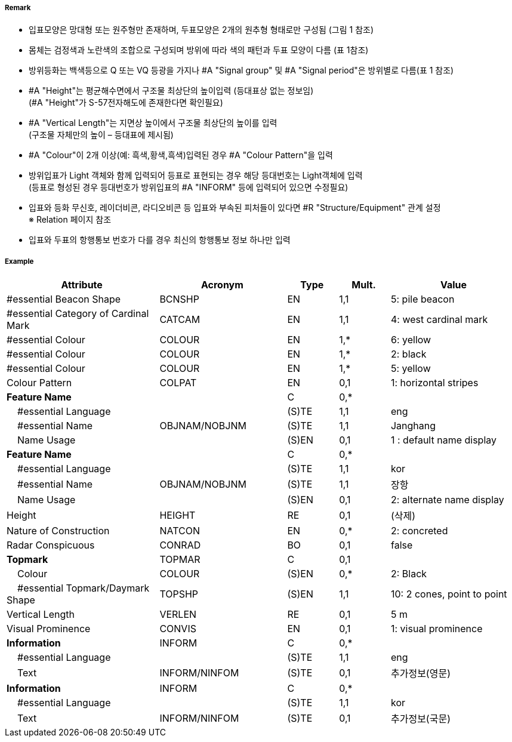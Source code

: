 // tag::CardinalBeacon[]
===== Remark

- 입표모양은 망대형 또는 원주형만 존재하며, 두표모양은 2개의 원추형 형태로만 구성됨 (그림 1 참조)
- 몸체는 검정색과 노란색의 조합으로 구성되며 방위에 따라 색의 패턴과 두표 모양이 다름 (표 1참조)
- 방위등화는 백색등으로 Q 또는 VQ 등광을 가지나 #A "Signal group" 및 #A "Signal period"은 방위별로 다름(표 1 참조)
- #A "Height"는 평균해수면에서 구조물 최상단의 높이입력 (등대표상 없는 정보임) +
  (#A "Height"가 S-57전자해도에 존재한다면 확인필요)
- #A "Vertical Length"는 지면상 높이에서 구조물 최상단의 높이를 입력 +
 (구조물 자체만의 높이 – 등대표에 제시됨)
- #A "Colour"이 2개 이상(예: 흑색,황색,흑색)입력된 경우 #A "Colour Pattern"을 입력
- 방위입표가 Light 객체와 함께 입력되어 등표로 표현되는 경우 해당 등대번호는 Light객체에 입력 +
   (등표로 형성된 경우 등대번호가 방위입표의 #A "INFORM" 등에 입력되어 있으면 수정필요)
- 입표와 등화 무신호, 레이더비콘, 라디오비콘 등 입표와 부속된 피처들이 있다면 #R "Structure/Equipment" 관계 설정 + 
  ※ Relation 페이지 참조
- 입표와 두표의 항행통보 번호가 다를 경우 최신의 항행통보 정보 하나만 입력

////
[cols="1,1" , frame=none , grid=none, align=center]
|===
a|
[cols="1,1,1,1", options="header"]
!===
!방위!등화리듬 !등색 !도색
!동 !VQ(3)5s,Q(3)10s !백색 !흑황흑
!서 !VQ(9)10s,Q(9)15s !백색 !황흑
!남 !VQ(6)+LFl10s,Q(6)+LFl15s !백색 !황흑황
!북 !VQ,Q !백색 !흑황
!===
a| image:../images/CardinalBeacon_image-1.png[width=400]
|===
////


===== Example
[cols="30,25,10,10,25", options="header"]
|===
|Attribute |Acronym |Type |Mult. |Value

|#essential Beacon Shape|BCNSHP|EN|1,1| 5: pile beacon
|#essential Category of Cardinal Mark|CATCAM|EN|1,1| 4: west cardinal mark
|#essential Colour|COLOUR|EN|1,*| 6: yellow
|#essential Colour|COLOUR|EN|1,*| 2: black
|#essential Colour|COLOUR|EN|1,*| 5: yellow
|Colour Pattern|COLPAT|EN|0,1| 1: horizontal stripes
|**Feature Name**||C|0,*| 
|    #essential Language||(S)TE|1,1| eng
|    #essential Name|OBJNAM/NOBJNM|(S)TE|1,1|Janghang 
|    Name Usage||(S)EN|0,1|1 : default name display
|**Feature Name**||C|0,*| 
|    #essential Language||(S)TE|1,1|kor 
|    #essential Name|OBJNAM/NOBJNM|(S)TE|1,1|장항 
|    Name Usage||(S)EN|0,1|2: alternate name display  
|Height|HEIGHT|RE|0,1|(삭제)
|Nature of Construction|NATCON|EN|0,*| 2: concreted
|Radar Conspicuous|CONRAD|BO|0,1| false 
|**Topmark**|TOPMAR|C|0,1| 
|    Colour|COLOUR|(S)EN|0,*|2: Black 
|    #essential Topmark/Daymark Shape|TOPSHP|(S)EN|1,1| 10: 2 cones, point to point
|Vertical Length|VERLEN|RE|0,1|5 m 
|Visual Prominence|CONVIS|EN|0,1|1: visual prominence
|**Information**|INFORM|C|0,*| 
|    #essential Language||(S)TE|1,1| eng
|    Text|INFORM/NINFOM|(S)TE|0,1| 추가정보(영문)
|**Information**|INFORM|C|0,*| 
|    #essential Language||(S)TE|1,1|kor 
|    Text|INFORM/NINFOM|(S)TE|0,1| 추가정보(국문)
|===

// end::CardinalBeacon[]
